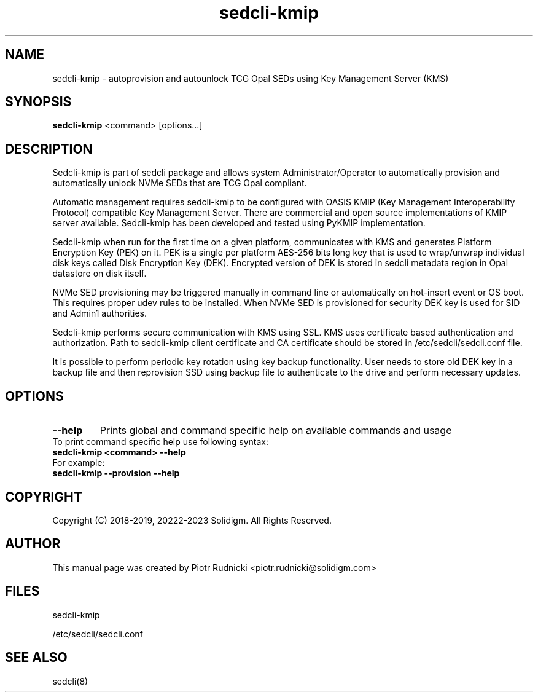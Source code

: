 .TH sedcli-kmip 8
.SH NAME
sedcli-kmip \- autoprovision and autounlock TCG Opal SEDs using Key Management
Server (KMS)

.SH SYNOPSIS

\fBsedcli-kmip\fR <command> [options...]

.SH DESCRIPTION
Sedcli-kmip is part of sedcli package and allows system Administrator/Operator
to automatically provision and automatically unlock NVMe SEDs that are TCG Opal
compliant.

.PP
Automatic management requires sedcli-kmip to be configured with OASIS KMIP (Key
Management Interoperability Protocol) compatible Key Management Server. There
are commercial and open source implementations of KMIP server available.
Sedcli-kmip has been developed and tested using PyKMIP implementation.

.PP
Sedcli-kmip when run for the first time on a given platform, communicates with
KMS and generates Platform Encryption Key (PEK) on it. PEK is a single per
platform AES-256 bits long key that is used to wrap/unwrap individual disk keys
called Disk Encryption Key (DEK). Encrypted version of DEK is stored in sedcli
metadata region in Opal datastore on disk itself.

.PP
NVMe SED provisioning may be triggered manually in command line or automatically
on hot-insert event or OS boot. This requires proper udev rules to be installed.
When NVMe SED is provisioned for security DEK key is used for SID and Admin1
authorities.

.PP
Sedcli-kmip performs secure communication with KMS using SSL. KMS uses
certificate based authentication and authorization. Path to sedcli-kmip client
certificate and CA certificate should be stored in /etc/sedcli/sedcli.conf
file.

.PP
It is possible to perform periodic key rotation using key backup functionality.
User needs to store old DEK key in a backup file and then reprovision SSD using
backup file to authenticate to the drive and perform necessary updates.

.SH OPTIONS

.IP "\fB\-\-help\fR"
Prints global and command specific help on available commands and usage

.IP "To print command specific help use following syntax:"
.IP "\fBsedcli-kmip <command> --help\fR"
.IP "For example:"
.IP "\fBsedcli-kmip --provision --help\fR"

.SH COPYRIGHT
Copyright (C) 2018-2019, 20222-2023 Solidigm. All Rights Reserved.

.SH AUTHOR
This manual page was created by Piotr Rudnicki <piotr.rudnicki@solidigm.com>

.SH FILES
.PP
sedcli-kmip
.PP
/etc/sedcli/sedcli.conf

.SH SEE ALSO
.TP
sedcli(8)
